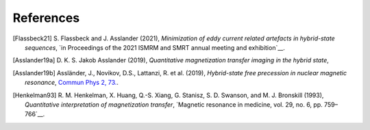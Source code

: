 References
----------

.. [Flassbeck21] S. Flassbeck and J. Asslander (2021),
   *Minimization of eddy current related artefacts in hybrid-state sequences*,
   `in Proceedings of the 2021 ISMRM and SMRT annual meeting and exhibition`__.

.. [Asslander19a] D. K. S. Jakob Asslander (2019), 
   *Quantitative magnetization transfer imaging in the hybrid state*,

.. [Asslander19b] Assländer, J., Novikov, D.S., Lattanzi, R. et al. (2019),
   *Hybrid-state free precession in nuclear magnetic resonance*,
   `Commun Phys 2, 73. <https://doi.org/10.1038/s42005-019-0174-0>`__.

.. [Henkelman93] R. M. Henkelman, X. Huang, Q.-S. Xiang, G. Stanisz, S. D. Swanson, and M. J. Bronskill (1993), 
   *Quantitative interpretation of magnetization transfer*,
   `Magnetic resonance in medicine, vol. 29, no. 6, pp. 759–766`__.